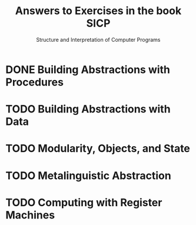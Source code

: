 #+TITLE: Answers to Exercises in the book SICP
#+SUBTITLE: Structure and Interpretation of Computer Programs

* DONE Building Abstractions with Procedures
  CLOSED: [2016-09-25 Sun 10:34]
  :LOGBOOK:
  - State "DONE"       from "TODO"       [2016-09-25 Sun 10:34]
  :END:
   #+INCLUDE: "ch1/index.org"
* TODO Building Abstractions with Data
* TODO Modularity, Objects, and State
* TODO Metalinguistic Abstraction
* TODO Computing with Register Machines
